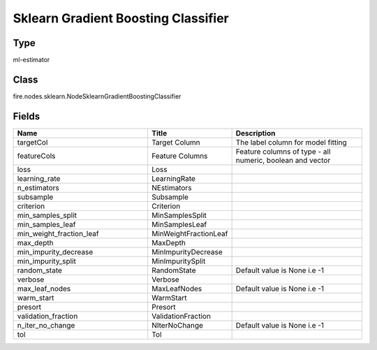 Sklearn Gradient Boosting Classifier
=========== 



Type
--------- 

ml-estimator

Class
--------- 

fire.nodes.sklearn.NodeSklearnGradientBoostingClassifier

Fields
--------- 

.. list-table::
      :widths: 10 5 10
      :header-rows: 1

      * - Name
        - Title
        - Description
      * - targetCol
        - Target Column
        - The label column for model fitting
      * - featureCols
        - Feature Columns
        - Feature columns of type - all numeric, boolean and vector
      * - loss
        - Loss
        - 
      * - learning_rate
        - LearningRate
        - 
      * - n_estimators
        - NEstimators
        - 
      * - subsample
        - Subsample
        - 
      * - criterion
        - Criterion
        - 
      * - min_samples_split
        - MinSamplesSplit
        - 
      * - min_samples_leaf
        - MinSamplesLeaf
        - 
      * - min_weight_fraction_leaf
        - MinWeightFractionLeaf
        - 
      * - max_depth
        - MaxDepth
        - 
      * - min_impurity_decrease
        - MinImpurityDecrease
        - 
      * - min_impurity_split
        - MinImpuritySplit
        - 
      * - random_state
        - RandomState
        - Default value is None i.e -1
      * - verbose
        - Verbose
        - 
      * - max_leaf_nodes
        - MaxLeafNodes
        - Default value is None i.e -1
      * - warm_start
        - WarmStart
        - 
      * - presort
        - Presort
        - 
      * - validation_fraction
        - ValidationFraction
        - 
      * - n_iter_no_change
        - NIterNoChange
        - Default value is None i.e -1
      * - tol
        - Tol
        - 




